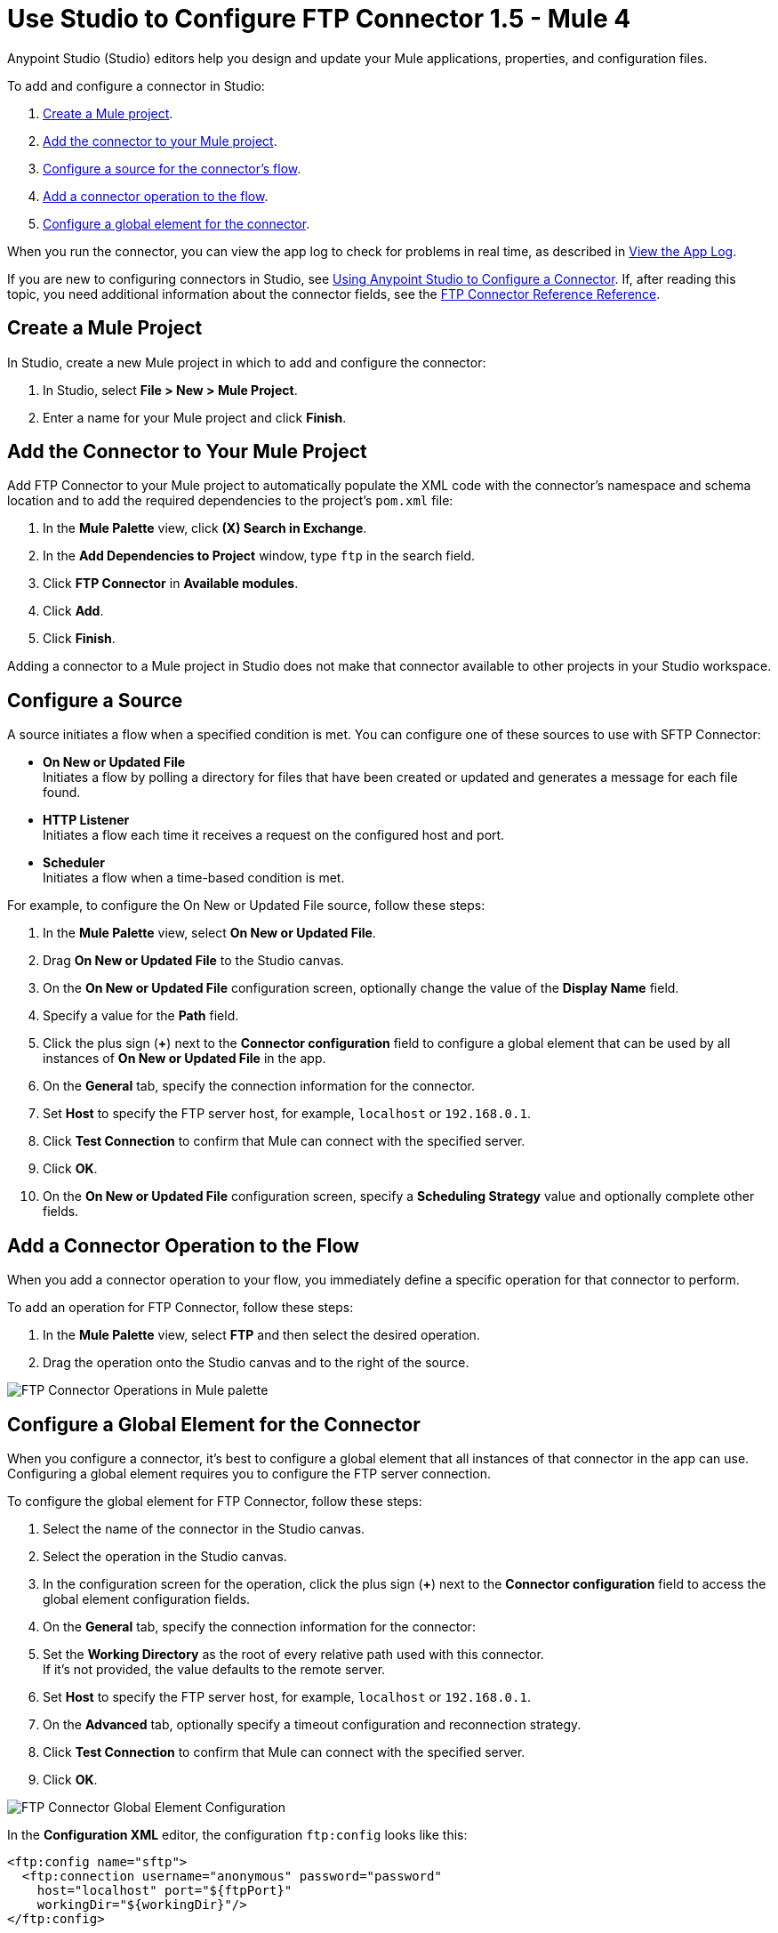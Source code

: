 = Use Studio to Configure FTP Connector 1.5 - Mule 4

Anypoint Studio (Studio) editors help you design and update your Mule applications, properties, and configuration files.

To add and configure a connector in Studio:

. <<create-mule-project,Create a Mule project>>.
. <<add-connector-to-project,Add the connector to your Mule project>>.
. <<configure-input-source,Configure a source for the connector's flow>>.
. <<add-connector-operation,Add a connector operation to the flow>>.
. <<configure-global-element,Configure a global element for the connector>>.

When you run the connector, you can view the app log to check for problems in real time, as described in <<view-app-log,View the App Log>>.

If you are new to configuring connectors in Studio, see xref:connectors::introduction/intro-config-use-studio.adoc[Using Anypoint Studio to Configure a Connector]. If, after reading this topic, you need additional information about the connector fields, see the xref:ftp-documentation.adoc[FTP Connector Reference Reference].

[[create-mule-project]]
== Create a Mule Project

In Studio, create a new Mule project in which to add and configure the connector:

. In Studio, select *File > New > Mule Project*.
. Enter a name for your Mule project and click *Finish*.


[[add-connector-to-project]]
== Add the Connector to Your Mule Project

Add FTP Connector to your Mule project to automatically populate the XML code with the connector's namespace and schema location and to add the required dependencies to the project's `pom.xml` file:

. In the *Mule Palette* view, click *(X) Search in Exchange*.
. In the *Add Dependencies to Project* window, type `ftp` in the search field.
. Click *FTP Connector* in *Available modules*.
. Click *Add*.
. Click *Finish*.

Adding a connector to a Mule project in Studio does not make that connector available to other projects in your Studio workspace.


[[configure-input-source]]
== Configure a Source

A source initiates a flow when a specified condition is met.
You can configure one of these sources to use with SFTP Connector:

* *On New or Updated File* +
Initiates a flow by polling a directory for files that have been created or updated and generates a message for each file found.
* *HTTP Listener* +
Initiates a flow each time it receives a request on the configured host and port.
* *Scheduler* +
Initiates a flow when a time-based condition is met.

For example, to configure the On New or Updated File source, follow these steps:

. In the *Mule Palette* view, select *On New or Updated File*.
. Drag *On New or Updated File* to the Studio canvas.
. On the *On New or Updated File* configuration screen, optionally change the value of the *Display Name* field.
. Specify a value for the *Path* field.
. Click the plus sign (*+*) next to the *Connector configuration* field to configure a global element that can be used by all instances of *On New or Updated File* in the app.
. On the *General* tab, specify the connection information for the connector.
. Set *Host* to specify the FTP server host, for example, `localhost` or `192.168.0.1`.
. Click *Test Connection* to confirm that Mule can connect with the specified server.
. Click *OK*.
. On the *On New or Updated File* configuration screen, specify a *Scheduling Strategy* value and optionally complete other fields.

[[add-connector-operation]]
== Add a Connector Operation to the Flow

When you add a connector operation to your flow, you immediately define a specific operation for that connector to perform.

To add an operation for FTP Connector, follow these steps:

. In the *Mule Palette* view, select *FTP* and then select the desired operation.
. Drag the operation onto the Studio canvas and to the right of the source.

image::ftp-operations.png[FTP Connector Operations in Mule palette]

[[configure-global-element]]
== Configure a Global Element for the Connector

When you configure a connector, it’s best to configure a global element that all instances of that connector in the app can use. Configuring a global element requires you to configure the FTP server connection.

To configure the global element for FTP Connector, follow these steps:

. Select the name of the connector in the Studio canvas.
. Select the operation in the Studio canvas.
. In the configuration screen for the operation, click the plus sign (*+*) next to the *Connector configuration* field to access the global element configuration fields.
. On the *General* tab, specify the connection information for the connector:
. Set the *Working Directory* as the root of every relative path used with this connector. +
If it's not provided, the value defaults to the remote server.
. Set *Host* to specify the FTP server host, for example, `localhost` or `192.168.0.1`.
. On the *Advanced* tab, optionally specify a timeout configuration and reconnection strategy.
. Click *Test Connection* to confirm that Mule can connect with the specified server.
. Click *OK*.

image::ftp-global-configuration.png[FTP Connector Global Element Configuration]

In the *Configuration XML* editor, the configuration `ftp:config` looks like this:
[source,xml,linenums]
----
<ftp:config name="sftp">
  <ftp:connection username="anonymous" password="password"
    host="localhost" port="${ftpPort}"
    workingDir="${workingDir}"/>
</ftp:config>
----

[[view-app-log]]
== View the App Log

To check for problems, you can view the app log as follows:

* If you’re running the app from Anypoint Platform, the output is visible in the Anypoint Studio console window.
* If you’re running the app using Mule from the command line, the app log is visible in your OS console.

Unless the log file path is customized in the app’s log file (`log4j2.xml`), you can also view the app log in the default location `MULE_HOME/logs/<app-name>.log`.


== See Also

* xref:connectors::introduction/introduction-to-anypoint-connectors.adoc[Introduction to Anypoint Connectors]
* xref:connectors::introduction/intro-config-use-studio.adoc[Using Anypoint Studio to Configure a Connector]
* xref:ftp-documentation.adoc[FTP Connector Reference]
* https://help.mulesoft.com[MuleSoft Help Center]
